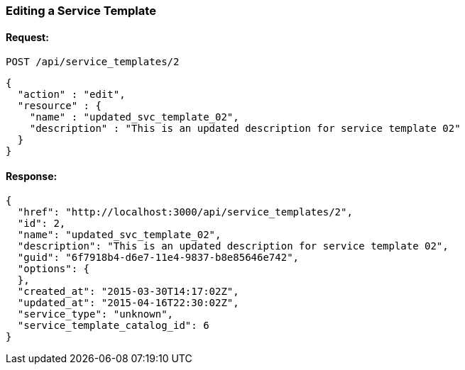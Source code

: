 
[[edit-service-template]]
=== Editing a Service Template

==== Request:

----
POST /api/service_templates/2
----

[source,json]
----
{
  "action" : "edit",
  "resource" : {
    "name" : "updated_svc_template_02",
    "description" : "This is an updated description for service template 02"
  }
}
----

==== Response:

[source,json]
----
{
  "href": "http://localhost:3000/api/service_templates/2",
  "id": 2,
  "name": "updated_svc_template_02",
  "description": "This is an updated description for service template 02",
  "guid": "6f7918b4-d6e7-11e4-9837-b8e85646e742",
  "options": {
  },
  "created_at": "2015-03-30T14:17:02Z",
  "updated_at": "2015-04-16T22:30:02Z",
  "service_type": "unknown",
  "service_template_catalog_id": 6
}
----
